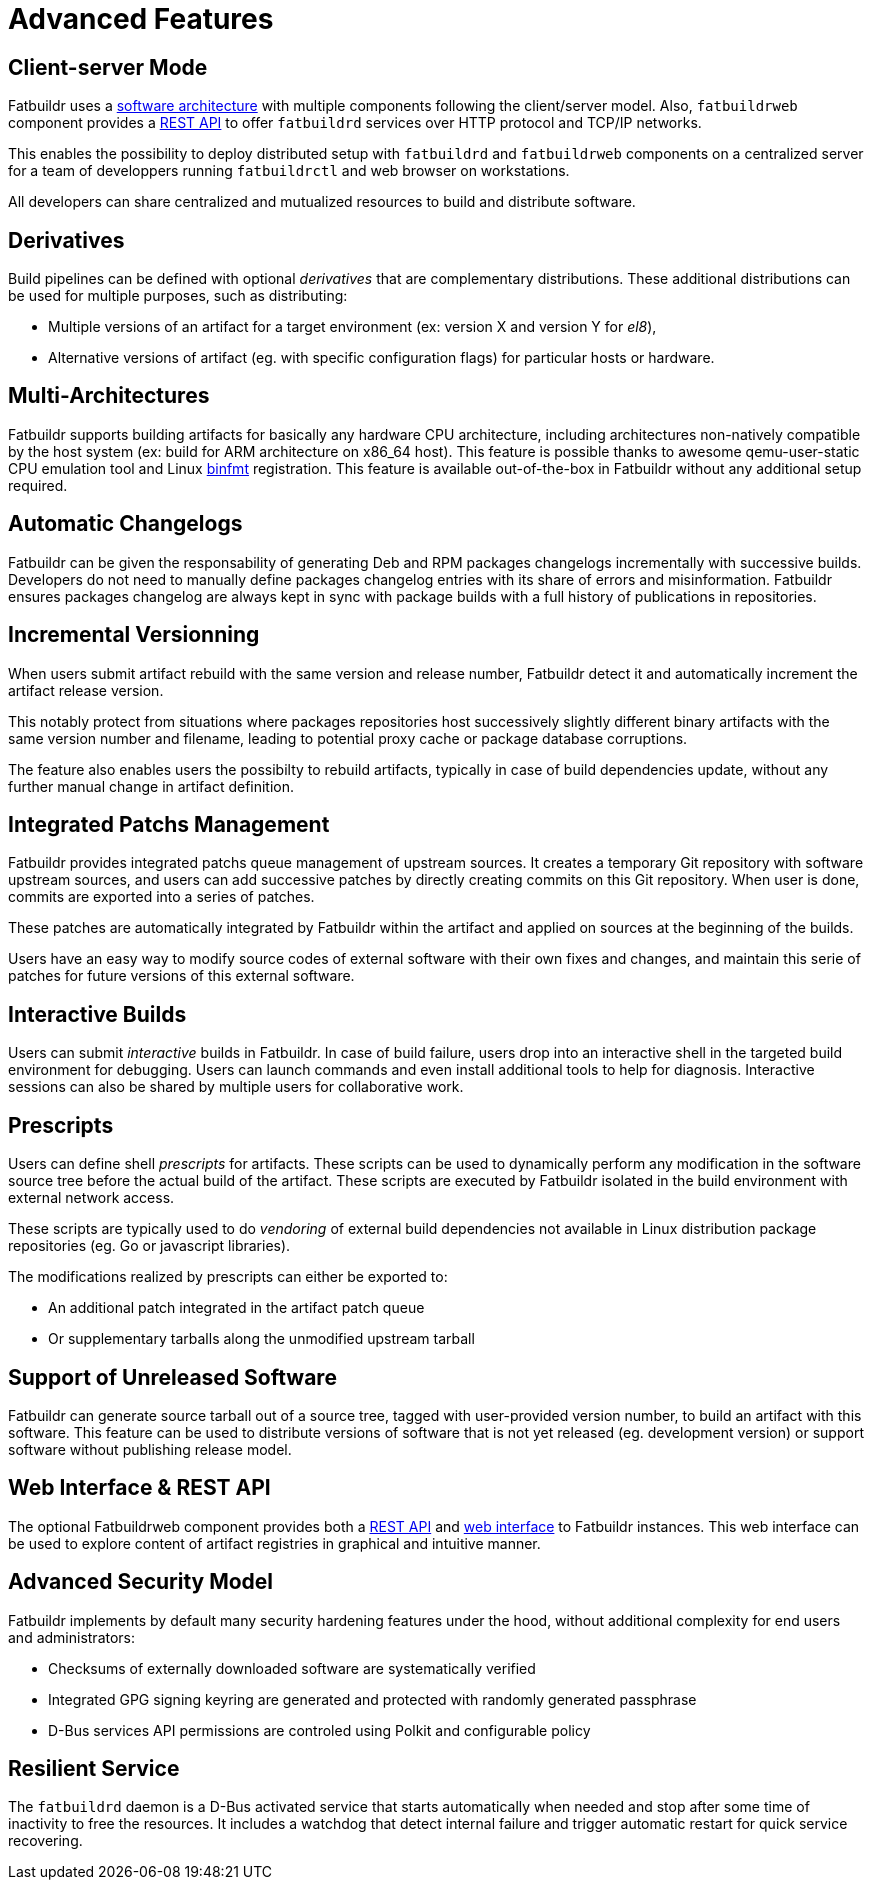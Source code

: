 = Advanced Features

== Client-server Mode

Fatbuildr uses a xref:architecture.adoc#components[software architecture] with
multiple components following the client/server model. Also, `fatbuildrweb`
component provides a xref:usage:api.adoc[REST API] to offer `fatbuildrd`
services over HTTP protocol and TCP/IP networks.

This enables the possibility to deploy distributed setup with `fatbuildrd` and
`fatbuildrweb` components on a centralized server for a team of developpers
running `fatbuildrctl` and web browser on workstations.

All developers can share centralized and mutualized resources to build and
distribute software.

== Derivatives

Build pipelines can be defined with optional _derivatives_ that are
complementary distributions. These additional distributions can be used for
multiple purposes, such as distributing:

* Multiple versions of an artifact for a target environment (ex: version X and
  version Y for _el8_),
* Alternative versions of artifact (eg. with specific configuration flags) for
  particular hosts or hardware.

== Multi-Architectures

Fatbuildr supports building artifacts for basically any hardware CPU
architecture, including architectures non-natively compatible by the host system
(ex: build for ARM architecture on x86_64 host). This feature is possible thanks
to awesome qemu-user-static CPU emulation tool and Linux
https://en.wikipedia.org/wiki/Binfmt_misc[binfmt] registration. This feature is
available out-of-the-box in Fatbuildr without any additional setup required.

== Automatic Changelogs

Fatbuildr can be given the responsability of generating Deb and RPM packages
changelogs incrementally with successive builds. Developers do not need to
manually define packages changelog entries with its share of errors and
misinformation. Fatbuildr ensures packages changelog are always kept in sync
with package builds with a full history of publications in repositories.

== Incremental Versionning

When users submit artifact rebuild with the same version and release number,
Fatbuildr detect it and automatically increment the artifact release version.

This notably protect from situations where packages repositories host
successively slightly different binary artifacts with the same version number
and filename, leading to potential proxy cache or package database corruptions.

The feature also enables users the possibilty to rebuild artifacts, typically in
case of build dependencies update, without any further manual change in artifact
definition.

== Integrated Patchs Management

Fatbuildr provides integrated patchs queue management of upstream sources. It
creates a temporary Git repository with software upstream sources, and users can
add successive patches by directly creating commits on this Git repository. When
user is done, commits are exported into a series of patches.

These patches are automatically integrated by Fatbuildr within the artifact and
applied on sources at the beginning of the builds.

Users have an easy way to modify source codes of external software with their
own fixes and changes, and maintain this serie of patches for future versions of
this external software.

== Interactive Builds

Users can submit _interactive_ builds in Fatbuildr. In case of build failure,
users drop into an interactive shell in the targeted build environment for
debugging. Users can launch commands and even install additional tools to help
for diagnosis. Interactive sessions can also be shared by multiple users for
collaborative work.

[#prescripts]
== Prescripts

Users can define shell _prescripts_ for artifacts. These scripts can be used to
dynamically perform any modification in the software source tree before the
actual build of the artifact. These scripts are executed by Fatbuildr isolated
in the build environment with external network access.

These scripts are typically used to do _vendoring_ of external build
dependencies not available in Linux distribution package repositories (eg. Go or
javascript libraries).

The modifications realized by prescripts can either be exported to:

* An additional patch integrated in the artifact patch queue
* Or supplementary tarballs along the unmodified upstream tarball

[#unreleased]
== Support of Unreleased Software

Fatbuildr can generate source tarball out of a source tree, tagged with
user-provided version number, to build an artifact with this software. This
feature can be used to distribute versions of software that is not yet released
(eg. development version) or support software without publishing release model.

== Web Interface & REST API

The optional Fatbuildrweb component provides both a xref:usage:api.adoc[REST
API] and xref:usage:web.adoc[web interface] to Fatbuildr instances. This web
interface can be used to explore content of artifact registries in graphical and
intuitive manner.

== Advanced Security Model

Fatbuildr implements by default many security hardening features under the hood,
without additional complexity for end users and administrators:

* Checksums of externally downloaded software are systematically verified
* Integrated GPG signing keyring are generated and protected with randomly generated passphrase
* D-Bus services API permissions are controled using Polkit and configurable policy

== Resilient Service

The `fatbuildrd` daemon is a D-Bus activated service that starts automatically
when needed and stop after some time of inactivity to free the resources. It
includes a watchdog that detect internal failure and trigger automatic restart
for quick service recovering.
